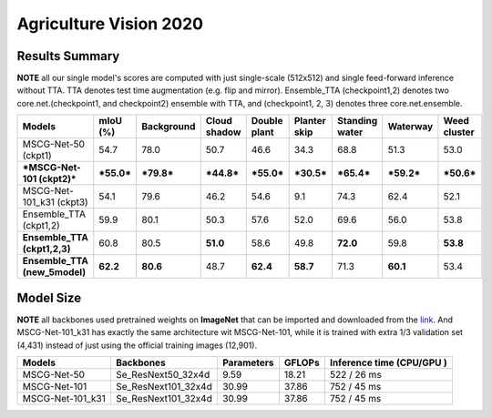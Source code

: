 ==========================================================================
 Agriculture Vision 2020
==========================================================================

Results Summary
---------------

**NOTE** all our single model's scores are computed with just single-scale (512x512) and single feed-forward inference without TTA. TTA denotes test time augmentation (e.g. flip and mirror). Ensemble_TTA (checkpoint1,2) denotes two core.net.(checkpoint1, and checkpoint2) ensemble with TTA, and (checkpoint1, 2, 3) denotes three core.net.ensemble.

+--------------------------------------+------------------+------------------+------------------+------------------+------------------+-----------------+------------------+------------------+
| Models                               | mIoU (%)         | Background       | Cloud shadow     | Double plant     | Planter skip     | Standing water  | Waterway         | Weed cluster     |
+======================================+==================+==================+==================+==================+==================+=================+==================+==================+
| MSCG-Net-50 (ckpt1)                  | 54.7             | 78.0             | 50.7             | 46.6             | 34.3             | 68.8            | 51.3             | 53.0             |
+--------------------------------------+------------------+------------------+------------------+------------------+------------------+-----------------+------------------+------------------+
| ***MSCG-Net-101 (ckpt2)***           | ***55.0***       | ***79.8***       | ***44.8***       | ***55.0***       | ***30.5***       | ***65.4***      | ***59.2***       | ***50.6***       |
+--------------------------------------+------------------+------------------+------------------+------------------+------------------+-----------------+------------------+------------------+
| MSCG-Net-101_k31 (ckpt3)             | 54.1             | 79.6             | 46.2             | 54.6             | 9.1              | 74.3            | 62.4             | 52.1             |
+--------------------------------------+------------------+------------------+------------------+------------------+------------------+-----------------+------------------+------------------+
| Ensemble_TTA (ckpt1,2)               | 59.9             | 80.1             | 50.3             | 57.6             | 52.0             | 69.6            | 56.0             | 53.8             |
+--------------------------------------+------------------+------------------+------------------+------------------+------------------+-----------------+------------------+------------------+
|    **Ensemble_TTA (ckpt1,2,3)**      | 60.8             | 80.5             |    **51.0**      | 58.6             | 49.8             |    **72.0**     | 59.8             |    **53.8**      |
+--------------------------------------+------------------+------------------+------------------+------------------+------------------+-----------------+------------------+------------------+
|    **Ensemble_TTA (new_5model)**     |    **62.2**      |    **80.6**      | 48.7             |    **62.4**      |    **58.7**      | 71.3            |    **60.1**      | 53.4             |
+--------------------------------------+------------------+------------------+------------------+------------------+------------------+-----------------+------------------+------------------+



Model Size
----------
**NOTE** all backbones used pretrained weights on **ImageNet** that can be imported and downloaded from the `link <https://github.com/Cadene/pretrained-core.net.pytorch#senet>`_. And MSCG-Net-101_k31 has exactly the same architecture wit MSCG-Net-101, while it is trained with extra 1/3 validation set (4,431) instead of just using the official training images (12,901).

+-------------------+---------------------+-------------+---------+----------------------------------+
| Models            | Backbones           | Parameters  | GFLOPs  | Inference time       (CPU/GPU )  |
+===================+=====================+=============+=========+==================================+
| MSCG-Net-50       | Se_ResNext50_32x4d  | 9.59        | 18.21   | 522 / 26 ms                      |
+-------------------+---------------------+-------------+---------+----------------------------------+
| MSCG-Net-101      | Se_ResNext101_32x4d | 30.99       | 37.86   | 752 / 45 ms                      |
+-------------------+---------------------+-------------+---------+----------------------------------+
| MSCG-Net-101_k31  | Se_ResNext101_32x4d | 30.99       | 37.86   | 752 / 45 ms                      |
+-------------------+---------------------+-------------+---------+----------------------------------+


